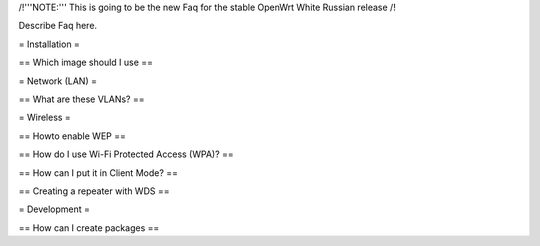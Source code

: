 /!\ '''NOTE:''' This is going to be the new Faq for the stable OpenWrt
White Russian release /!\

Describe Faq here.

= Installation =

== Which image should I use ==



= Network (LAN) =

== What are these VLANs? ==


= Wireless =

== Howto enable WEP ==

== How do I use Wi-Fi Protected Access (WPA)? ==

== How can I put it in Client Mode? ==

== Creating a repeater with WDS ==


= Development =

== How can I create packages ==
